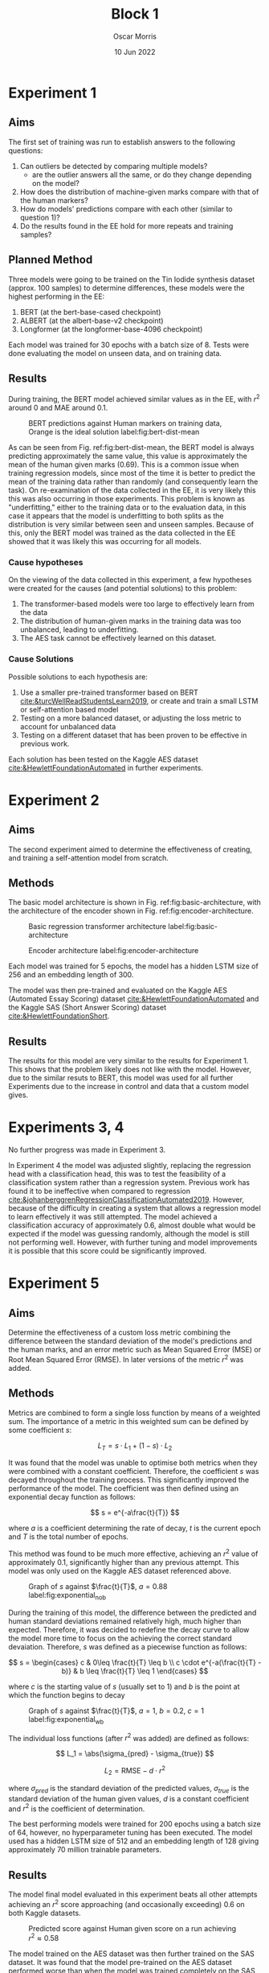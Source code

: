#+title: Block 1
#+author: Oscar Morris
#+date: 10 Jun 2022
#+options: toc:nil
#+LaTeX_HEADER: \usepackage{indentfirst}
#+LaTeX_HEADER: \usepackage{amsmath}
#+LATEX_HEADER: \usepackage[margin=3cm]{geometry}


* Experiment 1
** Aims
The first set of training was run to establish answers to the following questions:
 1. Can outliers be detected by comparing multiple models?
    - are the outlier answers all the same, or do they change depending on the model?
 2. How does the distribution of machine-given marks compare with that of the human markers?
 3. How do models' predictions compare with each other (similar to question 1)?
 4. Do the results found in the EE hold for more repeats and training samples?

** Planned Method
Three models were going to be trained on the Tin Iodide synthesis dataset (approx. 100 samples) to determine differences, these models were the highest performing in the EE:
1. BERT (at the bert-base-cased checkpoint)
2. ALBERT (at the albert-base-v2 checkpoint)
3. Longformer (at the longformer-base-4096 checkpoint)

Each model was trained for 30 epochs with a batch size of 8. Tests were done evaluating the model on unseen data, and on training data.

** Results
During training, the BERT model achieved similar values as in the EE, with $r^2$ around $0$ and MAE around 0.1.

#+caption: BERT predictions against Human markers on training data, Orange is the ideal solution label:fig:bert-dist-mean
#+attr_latex: :width 10cm
[[./exp1dist.png]]

As can be seen from Fig. ref:fig:bert-dist-mean, the BERT model is always predicting approximately the same value, this value is approximately the mean of the human given marks ($0.69$). This is a common issue when training regression models, since most of the time it is better to predict the mean of the training data rather than randomly (and consequently learn the task). On re-examination of the data collected in the EE, it is very likely this this was also occurring in those experiments. This problem is known as "underfitting," either to the training data or to the evaluation data, in this case it appears that the model is underfitting to both splits as the distribution is very similar between seen and unseen samples. Because of this, only the BERT model was trained as the data collected in the EE showed that it was likely this was occurring for all models.

*** Cause hypotheses
On the viewing of the data collected in this experiment, a few hypotheses were created for the causes (and potential solutions) to this problem:
1. The transformer-based models were too large to effectively learn from the data
2. The distribution of human-given marks in the training data was too unbalanced, leading to underfitting.
3. The AES task cannot be effectively learned on this dataset.

*** Cause Solutions
Possible solutions to each hypothesis are:
1. Use a smaller pre-trained transformer based on BERT [[cite:&turcWellReadStudentsLearn2019]], or create and train a small LSTM or self-attention based model
2. Testing on a more balanced dataset, or adjusting the loss metric to account for unbalanced data
3. Testing on a different dataset that has been proven to be effective in previous work.

Each solution has been tested on the Kaggle AES dataset [[cite:&HewlettFoundationAutomated]] in further experiments.

* Experiment 2
** Aims
The second experiment aimed to determine the effectiveness of creating, and training a self-attention model from scratch.

** Methods
The basic model architecture is shown in Fig. ref:fig:basic-architecture, with the architecture of the encoder shown in Fig. ref:fig:encoder-architecture.

#+caption: Basic regression transformer architecture label:fig:basic-architecture
#+attr_latex: :height 10cm
[[../model-basic.png]]

#+caption: Encoder architecture label:fig:encoder-architecture
#+attr_latex: :height 8cm
[[../encoder.png]]

Each model was trained for 5 epochs, the model has a hidden LSTM size of 256 and an embedding length of 300.

The model was then pre-trained and evaluated on the Kaggle AES (Automated Essay Scoring) dataset [[cite:&HewlettFoundationAutomated]] and the Kaggle SAS (Short Answer Scoring) dataset [[cite:&HewlettFoundationShort]].


\newpage

** Results
The results for this model are very similar to the results for Experiment 1. This shows that the problem likely does not like with the model. However, due to the similar resuts to BERT, this model was used for all further Experiments due to the increase in control and data that a custom model gives.

* Experiments 3, 4
No further progress was made in Experiment 3.

In Experiment 4 the model was adjusted slightly, replacing the regression head with a classification head, this was to test the feasibility of a classification system rather than a regression system. Previous work has found it to be ineffective when compared to regression [[cite:&johanberggrenRegressionClassificationAutomated2019]]. However, because of the difficulty in creating a system that allows a regression model to learn effectively it was still attempted. The model achieved a classification accuracy of approximately $0.6$, almost double what would be expected if the model was guessing randomly, although the model is still not performing well. However, with further tuning and model improvements it is possible that this score could be significantly improved.

* Experiment 5
** Aims
Determine the effectiveness of a custom loss metric combining the difference between the standard deviation of the model's predictions and the human marks, and an error metric such as Mean Squared Error (MSE) or Root Mean Squared Error (RMSE). In later versions of the metric $r^2$ was added.

** Methods
Metrics are combined to form a single loss function by means of a weighted sum. The importance of a metric in this weighted sum can be defined by some coefficient $s$:

$$ L_T = s \cdot L_1 + (1-s) \cdot L_2 $$

It was found that the model was unable to optimise both metrics when they were combined with a constant coefficient. Therefore, the coefficient $s$ was decayed throughout the training process. This significantly improved the performance of the model. The coefficient was then defined using an exponential decay function as follows:

$$ s = e^{-a\frac{t}{T}} $$

where $a$ is a coefficient determining the rate of decay, $t$ is the current epoch and $T$ is the total number of epochs.

This method was found to be much more effective, achieving an $r^2$ value of approximately 0.1, significantly higher than any previous attempt. This model was only used on the Kaggle AES dataset referenced above.

#+caption: Graph of $s$ against $\frac{t}{T}$, $a = 0.88$ label:fig:exponential_nob
#+attr_latex: :width 7cm
[[./decay_nob.png]]

During the training of this model, the difference between the predicted and human standard deviations remained relatively high, much higher than expected. Therefore, it was decided to redefine the decay curve to allow the model more time to focus on the achieving the correct standard devaiation. Therefore, $s$ was defined as a piecewise function as follows:

\[ s = \begin{cases}
c & 0\leq \frac{t}{T} \leq b \\
c \cdot e^{-a(\frac{t}{T} - b)} & b \leq \frac{t}{T} \leq 1
\end{cases} \]

where $c$ is the starting value of $s$ (usually set to $1$) and $b$ is the point at which the function begins to decay

#+caption: Graph of $s$ against $\frac{t}{T}$, $a=1$, $b=0.2$, $c=1$ label:fig:exponential_wb
#+attr_latex: :width 7cm
[[./decay_wb.png]]

The individual loss functions (after $r^2$ was added) are defined as follows:

$$ L_1 = \abs(\sigma_{pred} - \sigma_{true}) $$

$$ L_2 = \text{RMSE}-d \cdot r^2 $$

where $\sigma_{pred}$ is the standard deviation of the predicted values, $\sigma_{true}$ is the standard deviation of the human given values, $d$ is a constant coefficient and $r^2$ is the coefficient of determination.

The best performing models were trained for $200$ epochs using a batch size of $64$, however, no hyperparameter tuning has been executed. The model used has a hidden LSTM size of 512 and an embedding length of 128 giving approximately 70 million trainable parameters.

** Results
The model final model evaluated in this experiment beats all other attempts achieving an $r^2$ score approaching (and occasionally exceeding) $0.6$ on both Kaggle datasets.

#+caption: Predicted score against Human given score on a run achieving $r^2 \approx 0.58$
#+attr_latex: :width 10cm
[[./exp5_aes_dist.png]]

The model trained on the AES dataset was then further trained on the SAS dataset. It was found that the model pre-trained on the AES dataset performed worse than when the model was trained completely on the SAS dataset. However, when the model was pre-trained it could consistently achieve performance slightly lower than the better performing pure SAS models, average performance for both model has not yet been calculated.

The model trained only on the SAS dataset performed very well achieving an $r^2$ of approximately 0.63.

#+caption: Predicted score against Human given score on a run trained on SAS
#+attr_latex: :width 10cm
[[./exp5_sas_dist.png]]

#+caption: Confusion matrix for SAS data
#+attr_latex: :width 10cm
[[./exp5_sas_confusion.png]]

\newpage

* Conclusion
The models created in this block (length: 2 weeks) have shown significant improvement over previous attempts using transformer models for AES and show significant promise using the Kaggle datasets as a pre-training method to create a pre-training framework specific to AES, allowing for fewer samples to be used when fine-tuning a model for a real-world application.

The pre-training step is time-efficient as the model is able to achieve comparatively high performance in just over an hour of training (on **either** the Kaggle AES dataset **or** the Kaggle SAS dataset).

These results show great promise when it is considered that the hyperparameters presented here have not been tuned but only roughly estimated. Therefore, it is reasonable to suggest that with hyperparameter tuning the models could perform significantly better than presented here.

bibliographystyle:ieeetr
bibliography:../bibliography.bib
